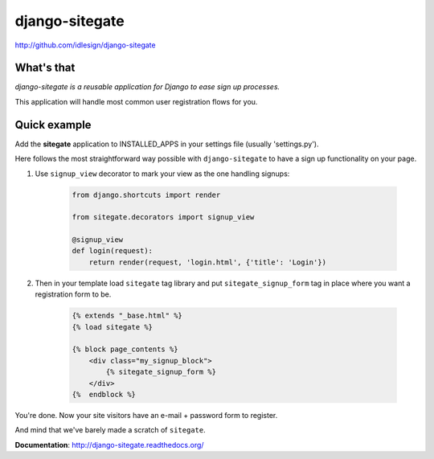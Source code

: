 django-sitegate
===============
http://github.com/idlesign/django-sitegate


What's that
-----------

*django-sitegate is a reusable application for Django to ease sign up processes.*

This application will handle most common user registration flows for you.



Quick example
-------------

Add the **sitegate** application to INSTALLED_APPS in your settings file (usually 'settings.py').

Here follows the most straightforward way possible with ``django-sitegate`` to have a sign up
functionality on your page.


1. Use ``signup_view`` decorator to mark your view as the one handling signups:

    .. code-block:: python

        from django.shortcuts import render

        from sitegate.decorators import signup_view

        @signup_view
        def login(request):
            return render(request, 'login.html', {'title': 'Login'})


2. Then in your template load ``sitegate`` tag library and put ``sitegate_signup_form`` tag in place where you want a registration form to be.

    .. code-block:: html

        {% extends "_base.html" %}
        {% load sitegate %}

        {% block page_contents %}
            <div class="my_signup_block">
                {% sitegate_signup_form %}
            </div>
        {%  endblock %}


You're done. Now your site visitors have an e-mail + password form to register.

And mind that we've barely made a scratch of ``sitegate``.



**Documentation**: http://django-sitegate.readthedocs.org/
